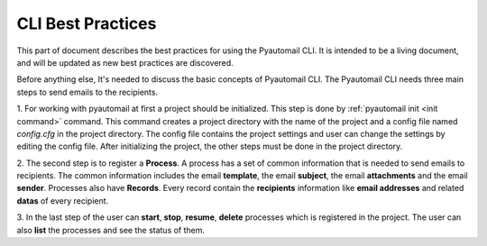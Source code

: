 CLI Best Practices
==================

This part of document describes the best practices for using the Pyautomail CLI. It is intended to be a living document,
and will be updated as new best practices are discovered.

Before anything else, It's needed to discuss the basic concepts of Pyautomail CLI. The Pyautomail CLI needs three main
steps to send emails to the recipients.

1. For working with pyautomail at first a project should be initialized. This step is done by
:ref:`pyautomail init <init command>` command. This command creates a project directory with the name of the project
and a config file named `config.cfg` in the project directory. The config file contains the project settings and user
can change the settings by editing the config file.
After initializing the project, the other steps must be done in the project directory.

2. The second step is to register a **Process**. A process has a set of common information that is needed to send
emails to recipients. The common information includes the email **template**, the email **subject**, the email
**attachments** and the email **sender**. Processes also have **Records**. Every record contain the **recipients**
information like **email addresses** and related **datas** of every recipient.

3. In the last step of the user can **start**, **stop**, **resume**, **delete** processes which is registered in the
project. The user can also **list** the processes and see the status of them.


